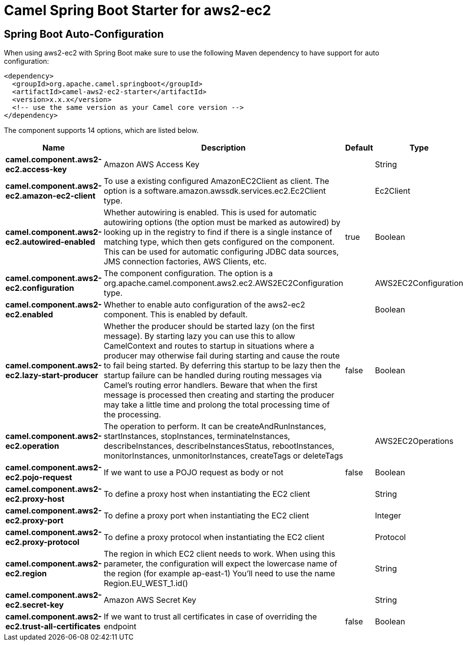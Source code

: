 // spring-boot-auto-configure options: START
:page-partial:
:doctitle: Camel Spring Boot Starter for aws2-ec2

== Spring Boot Auto-Configuration

When using aws2-ec2 with Spring Boot make sure to use the following Maven dependency to have support for auto configuration:

[source,xml]
----
<dependency>
  <groupId>org.apache.camel.springboot</groupId>
  <artifactId>camel-aws2-ec2-starter</artifactId>
  <version>x.x.x</version>
  <!-- use the same version as your Camel core version -->
</dependency>
----


The component supports 14 options, which are listed below.



[width="100%",cols="2,5,^1,2",options="header"]
|===
| Name | Description | Default | Type
| *camel.component.aws2-ec2.access-key* | Amazon AWS Access Key |  | String
| *camel.component.aws2-ec2.amazon-ec2-client* | To use a existing configured AmazonEC2Client as client. The option is a software.amazon.awssdk.services.ec2.Ec2Client type. |  | Ec2Client
| *camel.component.aws2-ec2.autowired-enabled* | Whether autowiring is enabled. This is used for automatic autowiring options (the option must be marked as autowired) by looking up in the registry to find if there is a single instance of matching type, which then gets configured on the component. This can be used for automatic configuring JDBC data sources, JMS connection factories, AWS Clients, etc. | true | Boolean
| *camel.component.aws2-ec2.configuration* | The component configuration. The option is a org.apache.camel.component.aws2.ec2.AWS2EC2Configuration type. |  | AWS2EC2Configuration
| *camel.component.aws2-ec2.enabled* | Whether to enable auto configuration of the aws2-ec2 component. This is enabled by default. |  | Boolean
| *camel.component.aws2-ec2.lazy-start-producer* | Whether the producer should be started lazy (on the first message). By starting lazy you can use this to allow CamelContext and routes to startup in situations where a producer may otherwise fail during starting and cause the route to fail being started. By deferring this startup to be lazy then the startup failure can be handled during routing messages via Camel's routing error handlers. Beware that when the first message is processed then creating and starting the producer may take a little time and prolong the total processing time of the processing. | false | Boolean
| *camel.component.aws2-ec2.operation* | The operation to perform. It can be createAndRunInstances, startInstances, stopInstances, terminateInstances, describeInstances, describeInstancesStatus, rebootInstances, monitorInstances, unmonitorInstances, createTags or deleteTags |  | AWS2EC2Operations
| *camel.component.aws2-ec2.pojo-request* | If we want to use a POJO request as body or not | false | Boolean
| *camel.component.aws2-ec2.proxy-host* | To define a proxy host when instantiating the EC2 client |  | String
| *camel.component.aws2-ec2.proxy-port* | To define a proxy port when instantiating the EC2 client |  | Integer
| *camel.component.aws2-ec2.proxy-protocol* | To define a proxy protocol when instantiating the EC2 client |  | Protocol
| *camel.component.aws2-ec2.region* | The region in which EC2 client needs to work. When using this parameter, the configuration will expect the lowercase name of the region (for example ap-east-1) You'll need to use the name Region.EU_WEST_1.id() |  | String
| *camel.component.aws2-ec2.secret-key* | Amazon AWS Secret Key |  | String
| *camel.component.aws2-ec2.trust-all-certificates* | If we want to trust all certificates in case of overriding the endpoint | false | Boolean
|===
// spring-boot-auto-configure options: END
